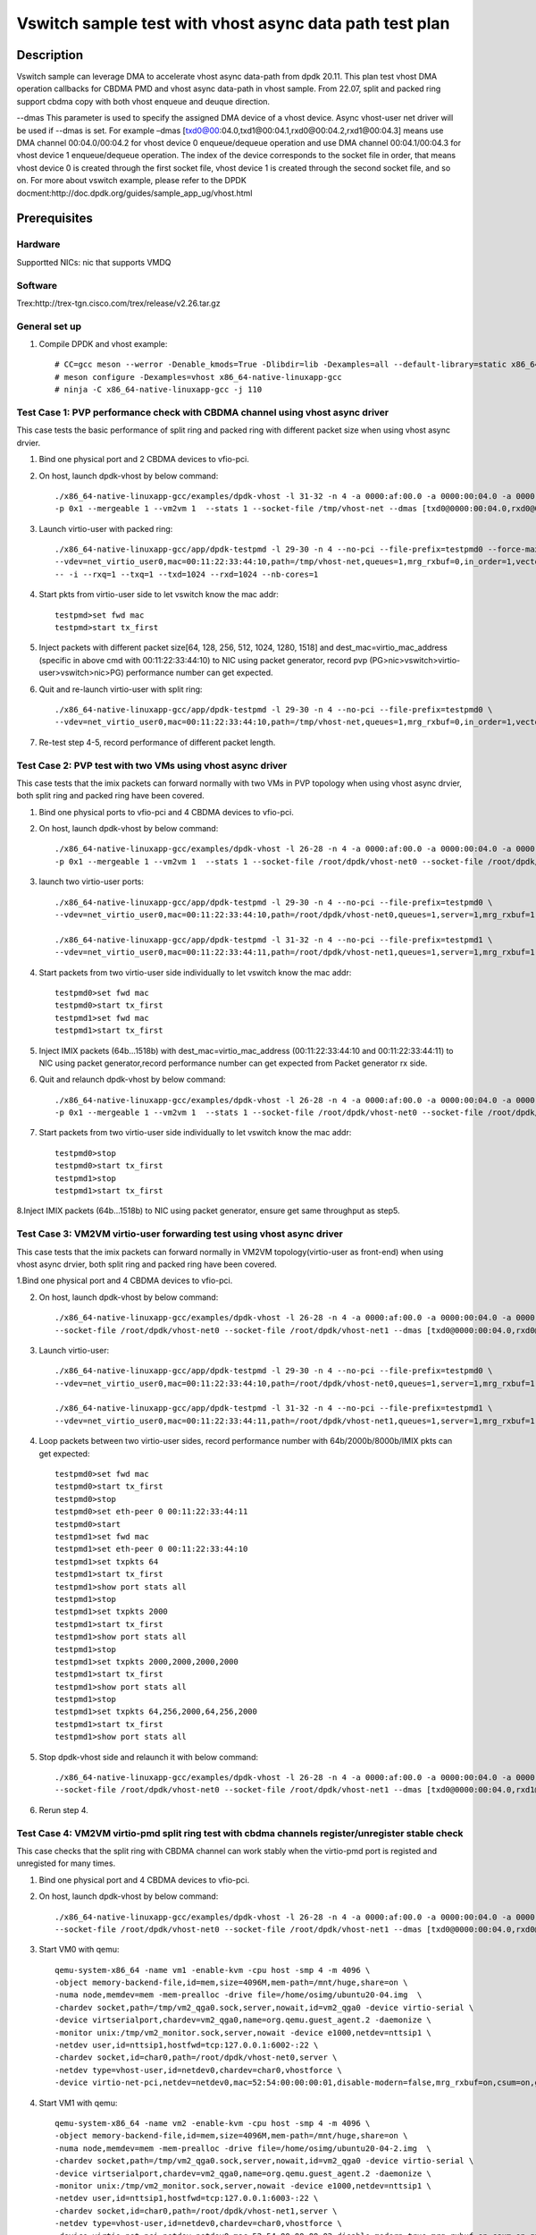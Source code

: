 .. SPDX-License-Identifier: BSD-3-Clause
   Copyright(c) 2021 Intel Corporation

========================================================
Vswitch sample test with vhost async data path test plan
========================================================

Description
===========

Vswitch sample can leverage DMA to accelerate vhost async data-path from dpdk 20.11. This plan test
vhost DMA operation callbacks for CBDMA PMD and vhost async data-path in vhost sample.
From 22.07, split and packed ring support cbdma copy with both vhost enqueue and deuque direction.

--dmas This parameter is used to specify the assigned DMA device of a vhost device. Async vhost-user
net driver will be used if --dmas is set. For example –dmas [txd0@00:04.0,txd1@00:04.1,rxd0@00:04.2,rxd1@00:04.3]
means use DMA channel 00:04.0/00:04.2 for vhost device 0 enqueue/dequeue operation and use DMA channel
00:04.1/00:04.3 for vhost device 1 enqueue/dequeue operation. The index of the device corresponds to
the socket file in order, that means vhost device 0 is created through the first socket file,
vhost device 1 is created through the second socket file, and so on.
For more about vswitch example, please refer to the DPDK docment:http://doc.dpdk.org/guides/sample_app_ug/vhost.html

Prerequisites
=============

Hardware
--------
Supportted NICs: nic that supports VMDQ

Software
--------
Trex:http://trex-tgn.cisco.com/trex/release/v2.26.tar.gz

General set up
--------------
1. Compile DPDK and vhost example::

	# CC=gcc meson --werror -Denable_kmods=True -Dlibdir=lib -Dexamples=all --default-library=static x86_64-native-linuxapp-gcc
	# meson configure -Dexamples=vhost x86_64-native-linuxapp-gcc
	# ninja -C x86_64-native-linuxapp-gcc -j 110

Test Case 1: PVP performance check with CBDMA channel using vhost async driver
------------------------------------------------------------------------------
This case tests the basic performance of split ring and packed ring with different packet size when using vhost async drvier.

1. Bind one physical port and 2 CBDMA devices to vfio-pci.

2. On host, launch dpdk-vhost by below command::

	./x86_64-native-linuxapp-gcc/examples/dpdk-vhost -l 31-32 -n 4 -a 0000:af:00.0 -a 0000:00:04.0 -a 0000:00:04.1 -- \
	-p 0x1 --mergeable 1 --vm2vm 1  --stats 1 --socket-file /tmp/vhost-net --dmas [txd0@0000:00:04.0,rxd0@0000:00:04.1] --client --total-num-mbufs 600000

3. Launch virtio-user with packed ring::

	./x86_64-native-linuxapp-gcc/app/dpdk-testpmd -l 29-30 -n 4 --no-pci --file-prefix=testpmd0 --force-max-simd-bitwidth=512 \
	--vdev=net_virtio_user0,mac=00:11:22:33:44:10,path=/tmp/vhost-net,queues=1,mrg_rxbuf=0,in_order=1,vectorized=1,packed_vq=1,server=1 \
	-- -i --rxq=1 --txq=1 --txd=1024 --rxd=1024 --nb-cores=1

4. Start pkts from virtio-user side to let vswitch know the mac addr::

	testpmd>set fwd mac
	testpmd>start tx_first

5. Inject packets with different packet size[64, 128, 256, 512, 1024, 1280, 1518] and dest_mac=virtio_mac_address (specific in above cmd with 00:11:22:33:44:10) to NIC using packet generator, record pvp (PG>nic>vswitch>virtio-user>vswitch>nic>PG) performance number can get expected.

6. Quit and re-launch virtio-user with split ring::

	./x86_64-native-linuxapp-gcc/app/dpdk-testpmd -l 29-30 -n 4 --no-pci --file-prefix=testpmd0 \
	--vdev=net_virtio_user0,mac=00:11:22:33:44:10,path=/tmp/vhost-net,queues=1,mrg_rxbuf=0,in_order=1,vectorized=1,server=1 -- -i --rxq=1 --txq=1 --txd=1024 --rxd=1024 --nb-cores=1

7. Re-test step 4-5, record performance of different packet length.

Test Case 2: PVP test with two VMs using vhost async driver
-----------------------------------------------------------
This case tests that the imix packets can forward normally with two VMs in PVP topology when using vhost async drvier, both split ring and packed ring have been covered.

1. Bind one physical ports to vfio-pci and 4 CBDMA devices to vfio-pci.

2. On host, launch dpdk-vhost by below command::

	./x86_64-native-linuxapp-gcc/examples/dpdk-vhost -l 26-28 -n 4 -a 0000:af:00.0 -a 0000:00:04.0 -a 0000:00:04.1 -a 0000:00:04.2 -a 0000:00:04.3 -- \
	-p 0x1 --mergeable 1 --vm2vm 1  --stats 1 --socket-file /root/dpdk/vhost-net0 --socket-file /root/dpdk/vhost-net1 --dmas [txd0@0000:00:04.0,rxd0@0000:00:04.1,txd1@0000:00:04.2,rxd1@0000:00:04.3] --client--total-num-mbufs 600000

3. launch two virtio-user ports::

	./x86_64-native-linuxapp-gcc/app/dpdk-testpmd -l 29-30 -n 4 --no-pci --file-prefix=testpmd0 \
	--vdev=net_virtio_user0,mac=00:11:22:33:44:10,path=/root/dpdk/vhost-net0,queues=1,server=1,mrg_rxbuf=1,in_order=0,packed_vq=1 -- -i --rxq=1 --txq=1 --txd=1024 --rxd=1024 --nb-cores=1

	./x86_64-native-linuxapp-gcc/app/dpdk-testpmd -l 31-32 -n 4 --no-pci --file-prefix=testpmd1 \
	--vdev=net_virtio_user0,mac=00:11:22:33:44:11,path=/root/dpdk/vhost-net1,queues=1,server=1,mrg_rxbuf=1,in_order=1,vectorized=1 -- -i --rxq=1 --txq=1 --txd=1024 --rxd=1024 --nb-cores=1

4. Start packets from two virtio-user side individually to let vswitch know the mac addr::

	testpmd0>set fwd mac
	testpmd0>start tx_first
	testpmd1>set fwd mac
	testpmd1>start tx_first

5. Inject IMIX packets (64b...1518b) with dest_mac=virtio_mac_address (00:11:22:33:44:10 and 00:11:22:33:44:11) to NIC using packet generator,record performance number can get expected from Packet generator rx side.

6. Quit and relaunch dpdk-vhost by below command::

	./x86_64-native-linuxapp-gcc/examples/dpdk-vhost -l 26-28 -n 4 -a 0000:af:00.0 -a 0000:00:04.0 -a 0000:00:04.1 -a 0000:00:04.2 -a 0000:00:04.3  -- \
	-p 0x1 --mergeable 1 --vm2vm 1  --stats 1 --socket-file /root/dpdk/vhost-net0 --socket-file /root/dpdk/vhost-net1 --dmas [txd0@0000:00:01.0,rxd1@0000:00:01.1] --client--total-num-mbufs 600000

7. Start packets from two virtio-user side individually to let vswitch know the mac addr::

	testpmd0>stop
	testpmd0>start tx_first
	testpmd1>stop
	testpmd1>start tx_first

8.Inject IMIX packets (64b...1518b) to NIC using packet generator, ensure get same throughput as step5.

Test Case 3: VM2VM virtio-user forwarding test using vhost async driver
-----------------------------------------------------------------------
This case tests that the imix packets can forward normally in VM2VM topology(virtio-user as front-end) when using vhost async drvier, both split ring and packed ring have been covered.

1.Bind one physical port and 4 CBDMA devices to vfio-pci.

2. On host, launch dpdk-vhost by below command::

	./x86_64-native-linuxapp-gcc/examples/dpdk-vhost -l 26-28 -n 4 -a 0000:af:00.0 -a 0000:00:04.0 -a 0000:00:04.1 -a 0000:00:04.2 -a 0000:00:04.3 -- -p 0x1 --mergeable 1 --vm2vm 1  \
	--socket-file /root/dpdk/vhost-net0 --socket-file /root/dpdk/vhost-net1 --dmas [txd0@0000:00:04.0,rxd0@0000:00:04.1,txd1@0000:00:04.2,rxd1@0000:00:04.3]  --client --total-num-mbufs 600000

3. Launch virtio-user::

	./x86_64-native-linuxapp-gcc/app/dpdk-testpmd -l 29-30 -n 4 --no-pci --file-prefix=testpmd0 \
	--vdev=net_virtio_user0,mac=00:11:22:33:44:10,path=/root/dpdk/vhost-net0,queues=1,server=1,mrg_rxbuf=1,in_order=0,packed_vq=1 -- -i --rxq=1 --txq=1 --txd=1024 --rxd=1024 --nb-cores=1

	./x86_64-native-linuxapp-gcc/app/dpdk-testpmd -l 31-32 -n 4 --no-pci --file-prefix=testpmd1 \
	--vdev=net_virtio_user0,mac=00:11:22:33:44:11,path=/root/dpdk/vhost-net1,queues=1,server=1,mrg_rxbuf=1,in_order=1,vectorized=1 -- -i --rxq=1 --txq=1 --txd=1024 --rxd=1024 --nb-cores=1

4. Loop packets between two virtio-user sides, record performance number with 64b/2000b/8000b/IMIX pkts can get expected::

	testpmd0>set fwd mac
	testpmd0>start tx_first
	testpmd0>stop
	testpmd0>set eth-peer 0 00:11:22:33:44:11
	testpmd0>start
	testpmd1>set fwd mac
	testpmd1>set eth-peer 0 00:11:22:33:44:10
	testpmd1>set txpkts 64
	testpmd1>start tx_first
	testpmd1>show port stats all
	testpmd1>stop
	testpmd1>set txpkts 2000
	testpmd1>start tx_first
	testpmd1>show port stats all
	testpmd1>stop
	testpmd1>set txpkts 2000,2000,2000,2000
	testpmd1>start tx_first
	testpmd1>show port stats all
	testpmd1>stop
	testpmd1>set txpkts 64,256,2000,64,256,2000
	testpmd1>start tx_first
	testpmd1>show port stats all

5. Stop dpdk-vhost side and relaunch it with below command::

	./x86_64-native-linuxapp-gcc/examples/dpdk-vhost -l 26-28 -n 4 -a 0000:af:00.0 -a 0000:00:04.0 -a 0000:00:04.1 -a 0000:00:04.2 -a 0000:00:04.3 -- -p 0x1 --mergeable 1 --vm2vm 1  \
	--socket-file /root/dpdk/vhost-net0 --socket-file /root/dpdk/vhost-net1 --dmas [txd0@0000:00:04.0,rxd1@0000:00:04.1]  --client --total-num-mbufs 600000

6. Rerun step 4.

Test Case 4: VM2VM virtio-pmd split ring test with cbdma channels register/unregister stable check
--------------------------------------------------------------------------------------------------
This case checks that the split ring with CBDMA channel can work stably when the virtio-pmd port is registed and unregisted for many times.

1. Bind one physical port and 4 CBDMA devices to vfio-pci.

2. On host, launch dpdk-vhost by below command::

	./x86_64-native-linuxapp-gcc/examples/dpdk-vhost -l 26-28 -n 4 -a 0000:af:00.0 -a 0000:00:04.0 -a 0000:00:04.1 -a 0000:00:04.2 -a 0000:00:04.3 -- -p 0x1 --mergeable 1 --vm2vm 1  \
	--socket-file /root/dpdk/vhost-net0 --socket-file /root/dpdk/vhost-net1 --dmas [txd0@0000:00:04.0,rxd0@0000:00:04.1,txd1@0000:00:01.2,rxd1@0000:00:01.3] --client --total-num-mbufs 600000

3. Start VM0 with qemu::

	qemu-system-x86_64 -name vm1 -enable-kvm -cpu host -smp 4 -m 4096 \
	-object memory-backend-file,id=mem,size=4096M,mem-path=/mnt/huge,share=on \
	-numa node,memdev=mem -mem-prealloc -drive file=/home/osimg/ubuntu20-04.img  \
	-chardev socket,path=/tmp/vm2_qga0.sock,server,nowait,id=vm2_qga0 -device virtio-serial \
	-device virtserialport,chardev=vm2_qga0,name=org.qemu.guest_agent.2 -daemonize \
	-monitor unix:/tmp/vm2_monitor.sock,server,nowait -device e1000,netdev=nttsip1 \
	-netdev user,id=nttsip1,hostfwd=tcp:127.0.0.1:6002-:22 \
	-chardev socket,id=char0,path=/root/dpdk/vhost-net0,server \
	-netdev type=vhost-user,id=netdev0,chardev=char0,vhostforce \
	-device virtio-net-pci,netdev=netdev0,mac=52:54:00:00:00:01,disable-modern=false,mrg_rxbuf=on,csum=on,guest_csum=on,host_tso4=on,guest_tso4=on,guest_ecn=on -vnc :10

4. Start VM1 with qemu::

	qemu-system-x86_64 -name vm2 -enable-kvm -cpu host -smp 4 -m 4096 \
	-object memory-backend-file,id=mem,size=4096M,mem-path=/mnt/huge,share=on \
	-numa node,memdev=mem -mem-prealloc -drive file=/home/osimg/ubuntu20-04-2.img  \
	-chardev socket,path=/tmp/vm2_qga0.sock,server,nowait,id=vm2_qga0 -device virtio-serial \
	-device virtserialport,chardev=vm2_qga0,name=org.qemu.guest_agent.2 -daemonize \
	-monitor unix:/tmp/vm2_monitor.sock,server,nowait -device e1000,netdev=nttsip1 \
	-netdev user,id=nttsip1,hostfwd=tcp:127.0.0.1:6003-:22 \
	-chardev socket,id=char0,path=/root/dpdk/vhost-net1,server \
	-netdev type=vhost-user,id=netdev0,chardev=char0,vhostforce \
	-device virtio-net-pci,netdev=netdev0,mac=52:54:00:00:00:02,disable-modern=true,mrg_rxbuf=on,csum=on,guest_csum=on,host_tso4=on,guest_tso4=on,guest_ecn=on -vnc :12

5. Bind virtio port to vfio-pci in both two VMs::

	modprobe vfio enable_unsafe_noiommu_mode=1
	modprobe vfio-pci
	echo 1 > /sys/module/vfio/parameters/enable_unsafe_noiommu_mode
	./usertools/dpdk-devbind.py --bind=vfio-pci 00:05.0

6. Start testpmd in VMs seperately::

   ./x86_64-native-linuxapp-gcc/app/dpdk-testpmd -l 1-2 -n 4 -- -i --rxq=1 --txq=1 --nb-cores=1 --txd=1024 --rxd=1024

7. Loop pkts between two virtio-user sides, record performance number with 64b/2000b/8000b/IMIX pkts can get expected::

	testpmd0>set fwd mac
	testpmd0>start tx_first
	testpmd0>stop
	testpmd0>set eth-peer 0 52:54:00:00:00:02
	testpmd0>start
	testpmd1>set fwd mac
	testpmd1>set eth-peer 0 52:54:00:00:00:01
	testpmd1>set txpkts 64
	testpmd1>start tx_first
	testpmd1>show port stats all
	testpmd1>stop
	testpmd1>set txpkts 2000
	testpmd1>start tx_first
	testpmd1>show port stats all
	testpmd1>stop
	testpmd1>set txpkts 2000,2000,2000,2000
	testpmd1>start tx_first
	testpmd1>show port stats all
	testpmd1>stop
	testpmd1>set txpkts 64,256,2000,64,256,2000
	testpmd1>start tx_first
	testpmd1>show port stats all

8. Quit two testpmd in two VMs, bind virtio-pmd port to virtio-pci,then bind port back to vfio-pci, rerun below cmd 50 times::

	./usertools/dpdk-devbind.py -u 00:05.0
	./usertools/dpdk-devbind.py --bind=virtio-pci 00:05.0
	./usertools/dpdk-devbind.py --bind=vfio-pci 00:05.0

9. Quit and relaunch dpdk-vhost with below command::

	./x86_64-native-linuxapp-gcc/examples/dpdk-vhost -l 26-28 -n 4 -a 0000:af:00.0 -a 0000:00:04.0 -a 0000:00:04.1 -a 0000:00:04.2 -a 0000:00:04.3 -- -p 0x1 --mergeable 1 --vm2vm 1  \
	--socket-file /root/dpdk/vhost-net0 --socket-file /root/dpdk/vhost-net1 --dmas [txd0@0000:00:04.0,rxd1@0000:00:01.3] --client --total-num-mbufs 600000

10. Rerun step 6-7，check vhost can stable work and get expected throughput.

Test Case 5: VM2VM virtio-pmd packed ring test with cbdma channels register/unregister stable check
---------------------------------------------------------------------------------------------------
This case checks that the packed ring with CBDMA channel can work stably when the virtio-pmd port is registed and unregisted for many times.

1. Bind one physical port and 4 CBDMA devices to vfio-pci.

2. On host, launch dpdk-vhost by below command::

	./x86_64-native-linuxapp-gcc/examples/dpdk-vhost -l 26-28 -n 4 -a 0000:af:00.0 -a 0000:00:04.0 -a 0000:00:04.1 -a 0000:00:04.2 -a 0000:00:04.3 -- -p 0x1 --mergeable 1 --vm2vm 1  \
	--socket-file /root/dpdk/vhost-net0 --socket-file /root/dpdk/vhost-net1 --dmas [txd0@0000:00:04.0,rxd0@0000:00:04.1,txd1@0000:00:04.2,rxd1@0000:00:04.3] --client --total-num-mbufs 600000

3. Start VM0 with qemu::

	qemu-system-x86_64 -name vm1 -enable-kvm -cpu host -smp 4 -m 4096 \
	-object memory-backend-file,id=mem,size=4096M,mem-path=/mnt/huge,share=on \
	-numa node,memdev=mem -mem-prealloc -drive file=/home/osimg/ubuntu20-04.img  \
	-chardev socket,path=/tmp/vm2_qga0.sock,server,nowait,id=vm2_qga0 -device virtio-serial \
	-device virtserialport,chardev=vm2_qga0,name=org.qemu.guest_agent.2 -daemonize \
	-monitor unix:/tmp/vm2_monitor.sock,server,nowait -device e1000,netdev=nttsip1 \
	-netdev user,id=nttsip1,hostfwd=tcp:127.0.0.1:6002-:22 \
	-chardev socket,id=char0,path=/root/dpdk/vhost-net0,server \
	-netdev type=vhost-user,id=netdev0,chardev=char0,vhostforce \
	-device virtio-net-pci,netdev=netdev0,mac=52:54:00:00:00:01,disable-modern=false,mrg_rxbuf=on,csum=on,guest_csum=on,host_tso4=on,guest_tso4=on,guest_ecn=on,packed=on -vnc :10

4. Start VM1 with qemu::

	qemu-system-x86_64 -name vm2 -enable-kvm -cpu host -smp 4 -m 4096 \
	-object memory-backend-file,id=mem,size=4096M,mem-path=/mnt/huge,share=on \
	-numa node,memdev=mem -mem-prealloc -drive file=/home/osimg/ubuntu20-04-2.img  \
	-chardev socket,path=/tmp/vm2_qga0.sock,server,nowait,id=vm2_qga0 -device virtio-serial \
	-device virtserialport,chardev=vm2_qga0,name=org.qemu.guest_agent.2 -daemonize \
	-monitor unix:/tmp/vm2_monitor.sock,server,nowait -device e1000,netdev=nttsip1 \
	-netdev user,id=nttsip1,hostfwd=tcp:127.0.0.1:6003-:22 \
	-chardev socket,id=char0,path=/root/dpdk/vhost-net1,server \
	-netdev type=vhost-user,id=netdev0,chardev=char0,vhostforce \
	-device virtio-net-pci,netdev=netdev0,mac=52:54:00:00:00:02,disable-modern=false,mrg_rxbuf=on,csum=on,guest_csum=on,host_tso4=on,guest_tso4=on,guest_ecn=on,packed=on -vnc :12

5. Bind virtio port to vfio-pci in both two VMs::

	modprobe vfio enable_unsafe_noiommu_mode=1
	modprobe vfio-pci
	echo 1 > /sys/module/vfio/parameters/enable_unsafe_noiommu_mode
	./usertools/dpdk-devbind.py --bind=vfio-pci 00:05.0

6. Start testpmd in VMs seperately::

	./x86_64-native-linuxapp-gcc/app/dpdk-testpmd -l 1-2 -n 4 -- -i --rxq=1 --txq=1 --nb-cores=1 --txd=1024 --rxd=1024

7. Loop packets between two virtio-user sides, record performance number with 64b/2000b/8000b/IMIX pkts can get expected::

	testpmd0>set fwd mac
	testpmd0>start tx_first
	testpmd0>stop
	testpmd0>set eth-peer 0 52:54:00:00:00:02
	testpmd0>start
	testpmd1>set fwd mac
	testpmd1>set eth-peer 0 52:54:00:00:00:01
	testpmd1>set txpkts 64
	testpmd1>start tx_first
	testpmd1>show port stats all
	testpmd1>stop
	testpmd1>set txpkts 2000
	testpmd1>start tx_first
	testpmd1>show port stats all
	testpmd1>stop
	testpmd1>set txpkts 2000,2000,2000,2000
	testpmd1>start tx_first
	testpmd1>show port stats all
	testpmd1>stop
	testpmd1>set txpkts 64,256,2000,64,256,2000
	testpmd1>start tx_first
	testpmd1>show port stats all

8. Quit two testpmd in two VMs, bind virtio-pmd port to virtio-pci,then bind port back to vfio-pci, rerun below cmd 50 times::

	./usertools/dpdk-devbind.py -u 00:05.0
	./usertools/dpdk-devbind.py --bind=virtio-pci 00:05.0
	./usertools/dpdk-devbind.py --bind=vfio-pci 00:05.0

9. Rerun step 6-7，check vhost can stable work and get expected throughput.

Test Case 6: VM2VM virtio-net split ring test with 4 cbdma channels and iperf stable check
------------------------------------------------------------------------------------------
This case tests with split ring with cbdma channels in two VMs, check that iperf/scp and reconnection can work stably between two virito-net.

1. Bind one physical port and 4 CBDMA devices to vfio-pci.

2. On host, launch dpdk-vhost by below command::

	./x86_64-native-linuxapp-gcc/examples/dpdk-vhost -l 2-3 -n 4 -a 0000:18:00.0 -a 0000:00:04.0 -a 0000:00:04.1 -a 0000:00:04.2 -a 0000:00:04.3 \
	-- -p 0x1 --mergeable 1 --vm2vm 1 --socket-file /root/dpdk/vhost-net0 --socket-file /root/dpdk/vhost-net1 --dmas [txd0@0000:00:04.0,rxd0@0000:00:04.1,txd1@0000:00:04.2,rxd1@0000:00:04.3] --client

3. Start VM1 with qemu::

	taskset -c 5,6 /usr/local/qemu-6.2.0/bin/qemu-system-x86_64 -name vm1 -enable-kvm -cpu host -smp 4 -m 4096 \
	-object memory-backend-file,id=mem,size=4096M,mem-path=/mnt/huge,share=on \
	-numa node,memdev=mem -mem-prealloc -drive file=/home/osimg/ubuntu20-04.img  \
	-chardev socket,path=/tmp/vm2_qga0.sock,server,nowait,id=vm2_qga0 -device virtio-serial \
	-device virtserialport,chardev=vm2_qga0,name=org.qemu.guest_agent.2 -daemonize \
	-monitor unix:/tmp/vm2_monitor.sock,server,nowait -device e1000,netdev=nttsip1 \
	-netdev user,id=nttsip1,hostfwd=tcp:127.0.0.1:6002-:22 \
	-chardev socket,id=char0,path=/root/dpdk/vhost-net0,server \
	-netdev type=vhost-user,id=netdev0,chardev=char0,vhostforce \
	-device virtio-net-pci,netdev=netdev0,mac=52:54:00:00:00:01,disable-modern=true,mrg_rxbuf=off,csum=on,guest_csum=on,host_tso4=on,guest_tso4=on,guest_ecn=on -vnc :10

4. Start VM2 with qemu::

	taskset -c 7,8 /usr/local/qemu-6.2.0/bin/qemu-system-x86_64 -name vm2 -enable-kvm -cpu host -smp 4 -m 4096 \
	-object memory-backend-file,id=mem,size=4096M,mem-path=/mnt/huge,share=on \
	-numa node,memdev=mem -mem-prealloc -drive file=/home/osimg/ubuntu20-04-2.img  \
	-chardev socket,path=/tmp/vm2_qga0.sock,server,nowait,id=vm2_qga0 -device virtio-serial \
	-device virtserialport,chardev=vm2_qga0,name=org.qemu.guest_agent.2 -daemonize \
	-monitor unix:/tmp/vm2_monitor.sock,server,nowait -device e1000,netdev=nttsip1 \
	-netdev user,id=nttsip1,hostfwd=tcp:127.0.0.1:6003-:22 \
	-chardev socket,id=char0,path=/root/dpdk/vhost-net1,server \
	-netdev type=vhost-user,id=netdev0,chardev=char0,vhostforce \
	-device virtio-net-pci,netdev=netdev0,mac=52:54:00:00:00:02,disable-modern=false,mrg_rxbuf=off,csum=on,guest_csum=on,host_tso4=on,guest_tso4=on,guest_ecn=on -vnc :12

5. On VM1, set virtio device IP and run arp protocal::

	ifconfig ens5 1.1.1.2
	arp -s 1.1.1.8 52:54:00:00:00:02

6. On VM2, set virtio device IP and run arp protocal::

	ifconfig ens5 1.1.1.8
	arp -s 1.1.1.2 52:54:00:00:00:01

7. Check the iperf performance between two VMs by below commands::

	Under VM1, run: `iperf -s -i 1`
	Under VM2, run: `iperf -c 1.1.1.2 -i 1 -t 60`

8. Check iperf throughput can get x Gbits/sec.

9. Scp 1MB file form VM0 to VM1, check packets can be forwarding success by scp::

	Under VM1, run: `scp [xxx] root@1.1.1.8:/`   [xxx] is the file name

10. Relaunch dpdk-vhost, then rerun step 7-9 five times.

11. Relaunch dpdk-vhost by below command::

	./x86_64-native-linuxapp-gcc/examples/dpdk-vhost -l 2-3 -n 4 -a 0000:af:00.0 -a 0000:00:04.0 -a 0000:00:04.1 -a 0000:00:04.2 -a 0000:00:04.3 \
	-- -p 0x1 --mergeable 1 --vm2vm 1 --socket-file /root/dpdk/vhost-net0 --socket-file /root/dpdk/vhost-net1 --dmas [txd0@0000:00:04.0,rxd1@0000:00:04.1] --client

12. rerun step 7-9.

Test Case 7: VM2VM virtio-net packed ring test with 4 cbdma channels and iperf stable check
-------------------------------------------------------------------------------------------
This case tests with packed ring with 4 cbdma channels in two VMs, check that iperf/scp and reconnection can work stably between two virito-net.

1. Bind one physical ports to vfio-pci and 4 CBDMA devices to vfio-pci.

2. On host, launch dpdk-vhost by below command::

	./x86_64-native-linuxapp-gcc/examples/dpdk-vhost -l 26-28 -n 4 -a 0000:af:00.0 -a 0000:00:04.0 -a 0000:00:04.1 -a 0000:00:04.2 -a 0000:00:04.3 -- -p 0x1 --mergeable 1 --vm2vm 1 \
	--socket-file /root/dpdk/vhost-net0 --socket-file /root/dpdk/vhost-net1 --dmas [txd0@0000:00:04.0,rxd0@0000:00:04.1,txd1@0000:00:04.2,rxd1@0000:00:04.3] --total-num-mbufs 600000

3. Start VM1::

	qemu-system-x86_64 -name vm1 -enable-kvm -cpu host -smp 4 -m 4096 \
	-object memory-backend-file,id=mem,size=4096M,mem-path=/mnt/huge,share=on \
	-numa node,memdev=mem -mem-prealloc -drive file=/home/osimg/ubuntu20-04.img  \
	-chardev socket,path=/tmp/vm2_qga0.sock,server,nowait,id=vm2_qga0 -device virtio-serial \
	-device virtserialport,chardev=vm2_qga0,name=org.qemu.guest_agent.2 -daemonize \
	-monitor unix:/tmp/vm2_monitor.sock,server,nowait -device e1000,netdev=nttsip1 \
	-netdev user,id=nttsip1,hostfwd=tcp:127.0.0.1:6002-:22 \
	-chardev socket,id=char0,path=/root/dpdk/vhost-net0 \
	-netdev type=vhost-user,id=netdev0,chardev=char0,vhostforce \
	-device virtio-net-pci,netdev=netdev0,mac=52:54:00:00:00:01,disable-modern=false,mrg_rxbuf=off,csum=on,guest_csum=on,host_tso4=on,guest_tso4=on,guest_ecn=on,packed=on -vnc :10

4. Start VM2::

	qemu-system-x86_64 -name vm2 -enable-kvm -cpu host -smp 4 -m 4096 \
	-object memory-backend-file,id=mem,size=4096M,mem-path=/mnt/huge,share=on \
	-numa node,memdev=mem -mem-prealloc -drive file=/home/osimg/ubuntu20-04-2.img  \
	-chardev socket,path=/tmp/vm2_qga0.sock,server,nowait,id=vm2_qga0 -device virtio-serial \
	-device virtserialport,chardev=vm2_qga0,name=org.qemu.guest_agent.2 -daemonize \
	-monitor unix:/tmp/vm2_monitor.sock,server,nowait -device e1000,netdev=nttsip1 \
	-netdev user,id=nttsip1,hostfwd=tcp:127.0.0.1:6003-:22 \
	-chardev socket,id=char0,path=/root/dpdk/vhost-net1 \
	-netdev type=vhost-user,id=netdev0,chardev=char0,vhostforce \
	-device virtio-net-pci,netdev=netdev0,mac=52:54:00:00:00:02,disable-modern=false,mrg_rxbuf=off,csum=on,guest_csum=on,host_tso4=on,guest_tso4=on,guest_ecn=on,packed=on -vnc :12

5. On VM1, set virtio device IP and run arp protocal::

	ifconfig ens5 1.1.1.2
	arp -s 1.1.1.8 52:54:00:00:00:02

6. On VM2, set virtio device IP and run arp protocal::

	ifconfig ens5 1.1.1.8
	arp -s 1.1.1.2 52:54:00:00:00:01

7. Check the iperf performance between two VMs by below commands::

	Under VM1, run: `iperf -s -i 1`
	Under VM2, run: `iperf -c 1.1.1.2 -i 1 -t 60`

8. Check iperf throughput can get x Gbits/sec.

9. Scp 1MB file form VM1 to VM2M, check packets can be forwarding success by scp::

	Under VM1, run: `scp [xxx] root@1.1.1.8:/`   [xxx] is the file name

10. Rerun step 7-9 five times.

Test Case 8: VM2VM virtio-net packed ring test with 2 cbdma channels and iperf stable check
-------------------------------------------------------------------------------------------
This case tests with packed ring with 2 cbdma channels in two VMs, check that iperf/scp and reconnection can work stably between two virito-net.

1. Bind one physical ports to vfio-pci and 2 CBDMA devices to vfio-pci.

2. On host, launch dpdk-vhost by below command::

	./x86_64-native-linuxapp-gcc/examples/dpdk-vhost -l 26-28 -n 4 -a 0000:af:00.0 -a 0000:00:04.0 -a 0000:00:04.1 -- -p 0x1 --mergeable 1 --vm2vm 1 \
	--socket-file /root/dpdk/vhost-net0 --socket-file /root/dpdk/vhost-net1 --dmas [txd0@0000:00:04.0,rxd1@0000:00:04.1] --total-num-mbufs 600000

3. Start VM1::

	qemu-system-x86_64 -name vm1 -enable-kvm -cpu host -smp 4 -m 4096 \
	-object memory-backend-file,id=mem,size=4096M,mem-path=/mnt/huge,share=on \
	-numa node,memdev=mem -mem-prealloc -drive file=/home/osimg/ubuntu20-04.img  \
	-chardev socket,path=/tmp/vm2_qga0.sock,server,nowait,id=vm2_qga0 -device virtio-serial \
	-device virtserialport,chardev=vm2_qga0,name=org.qemu.guest_agent.2 -daemonize \
	-monitor unix:/tmp/vm2_monitor.sock,server,nowait -device e1000,netdev=nttsip1 \
	-netdev user,id=nttsip1,hostfwd=tcp:127.0.0.1:6002-:22 \
	-chardev socket,id=char0,path=/root/dpdk/vhost-net0 \
	-netdev type=vhost-user,id=netdev0,chardev=char0,vhostforce \
	-device virtio-net-pci,netdev=netdev0,mac=52:54:00:00:00:01,disable-modern=false,mrg_rxbuf=off,csum=on,guest_csum=on,host_tso4=on,guest_tso4=on,guest_ecn=on,packed=on -vnc :10

4. Start VM2::

	qemu-system-x86_64 -name vm2 -enable-kvm -cpu host -smp 4 -m 4096 \
	-object memory-backend-file,id=mem,size=4096M,mem-path=/mnt/huge,share=on \
	-numa node,memdev=mem -mem-prealloc -drive file=/home/osimg/ubuntu20-04-2.img  \
	-chardev socket,path=/tmp/vm2_qga0.sock,server,nowait,id=vm2_qga0 -device virtio-serial \
	-device virtserialport,chardev=vm2_qga0,name=org.qemu.guest_agent.2 -daemonize \
	-monitor unix:/tmp/vm2_monitor.sock,server,nowait -device e1000,netdev=nttsip1 \
	-netdev user,id=nttsip1,hostfwd=tcp:127.0.0.1:6003-:22 \
	-chardev socket,id=char0,path=/root/dpdk/vhost-net1 \
	-netdev type=vhost-user,id=netdev0,chardev=char0,vhostforce \
	-device virtio-net-pci,netdev=netdev0,mac=52:54:00:00:00:02,disable-modern=false,mrg_rxbuf=off,csum=on,guest_csum=on,host_tso4=on,guest_tso4=on,guest_ecn=on,packed=on -vnc :12

5. On VM1, set virtio device IP and run arp protocal::

	ifconfig ens5 1.1.1.2
	arp -s 1.1.1.8 52:54:00:00:00:02

6. On VM2, set virtio device IP and run arp protocal::

	ifconfig ens5 1.1.1.8
	arp -s 1.1.1.2 52:54:00:00:00:01

7. Check the iperf performance between two VMs by below commands::

	Under VM1, run: `iperf -s -i 1`
	Under VM2, run: `iperf -c 1.1.1.2 -i 1 -t 60`

8. Check iperf throughput can get x Gbits/sec.

9. Scp 1MB file form VM1 to VM2M, check packets can be forwarding success by scp::

	Under VM1, run: `scp [xxx] root@1.1.1.8:/`   [xxx] is the file name

10. Rerun step 7-9 five times.
